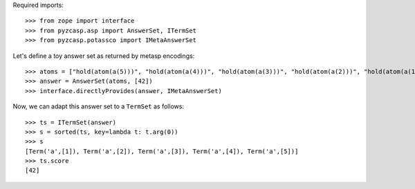 Required imports::

    >>> from zope import interface
    >>> from pyzcasp.asp import AnswerSet, ITermSet
    >>> from pyzcasp.potassco import IMetaAnswerSet

Let's define a toy answer set as returned by metasp encodings::
    
    >>> atoms = ["hold(atom(a(5)))", "hold(atom(a(4)))", "hold(atom(a(3)))", "hold(atom(a(2)))", "hold(atom(a(1)))"]
    >>> answer = AnswerSet(atoms, [42])
    >>> interface.directlyProvides(answer, IMetaAnswerSet)

Now, we can adapt this answer set to a ``TermSet`` as follows::
    
    >>> ts = ITermSet(answer)
    >>> s = sorted(ts, key=lambda t: t.arg(0))
    >>> s
    [Term('a',[1]), Term('a',[2]), Term('a',[3]), Term('a',[4]), Term('a',[5])]
    >>> ts.score
    [42]
    